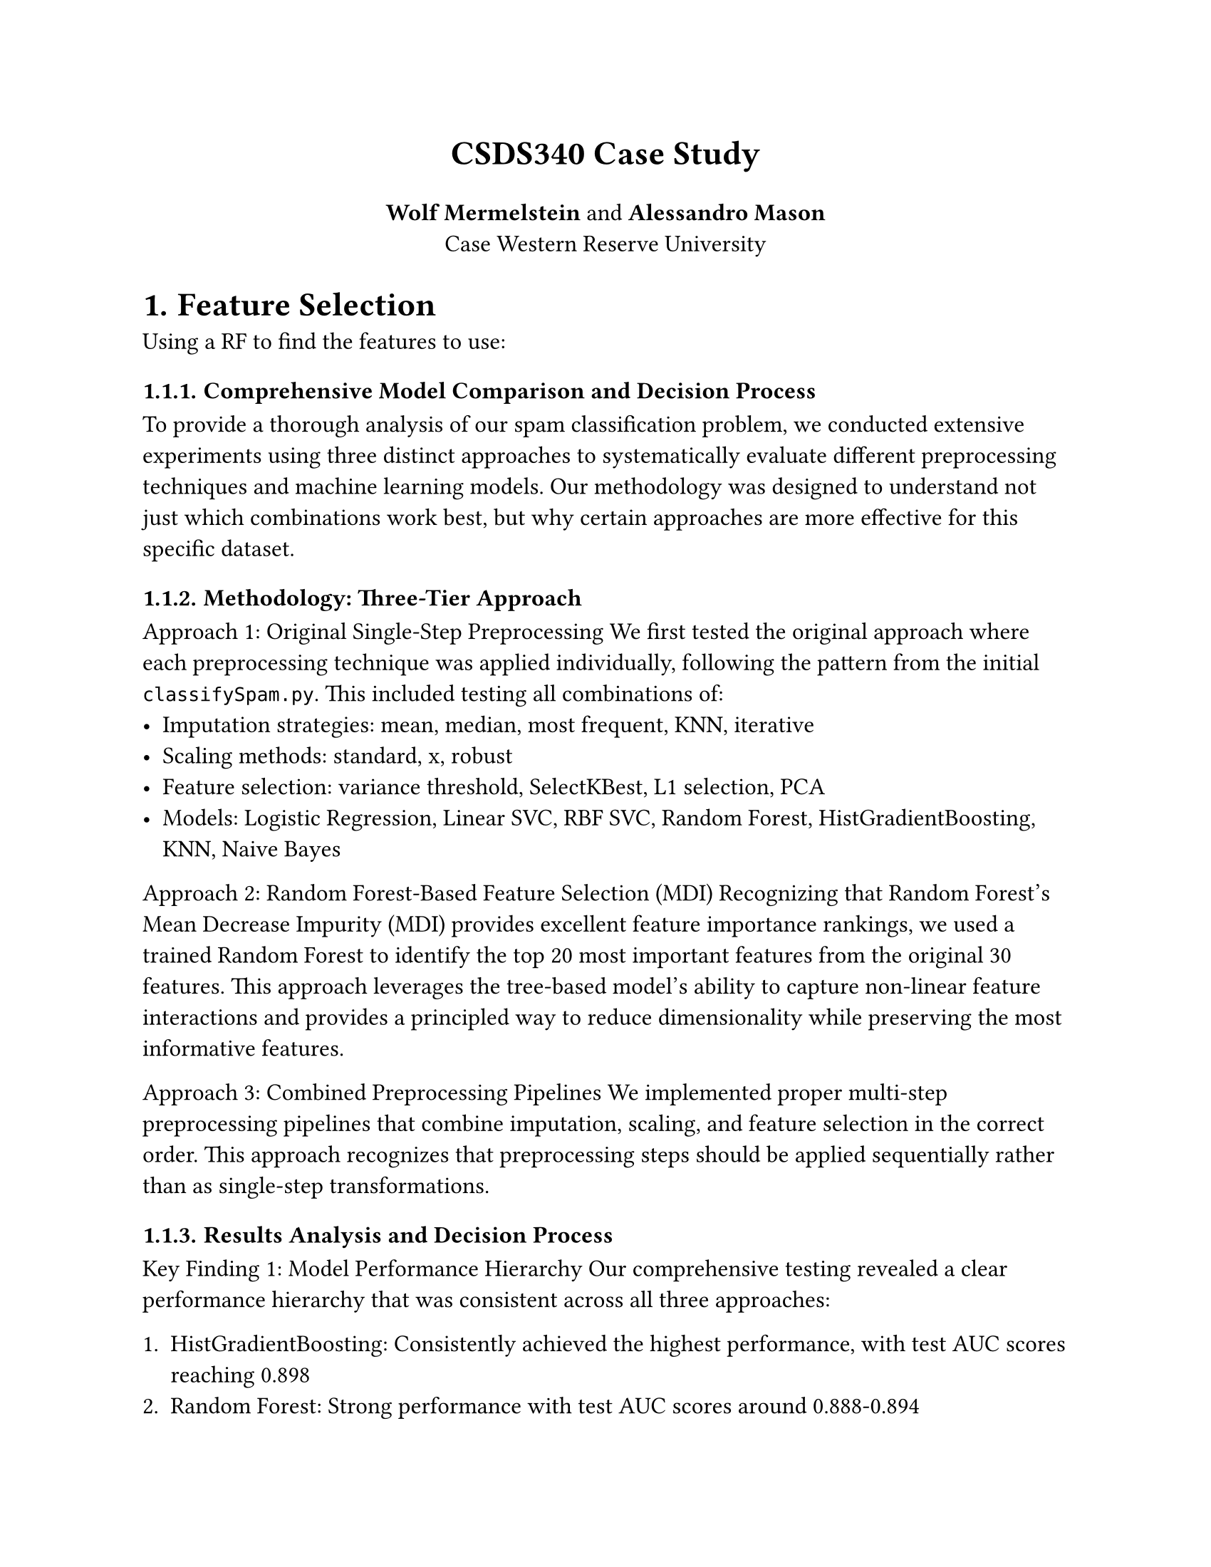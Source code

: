 #set document(title: "Title", author: "Author")

#set page(
  paper: "us-letter",
  margin: 1in,
)

#set text(
  size: 12pt,
)

#align(center)[
  #text(size: 17pt, weight: "bold")[CSDS340 Case Study]

  *Wolf Mermelstein* and *Alessandro Mason* \
  Case Western Reserve University
]

#set heading(numbering: "1.")



= Feature Selection
Using a RF to find the features to use:

// #figure(image("images/image.png"))


=== Comprehensive Model Comparison and Decision Process

To provide a thorough analysis of our spam classification problem, we conducted extensive experiments using three distinct approaches to systematically evaluate different preprocessing techniques and machine learning models. Our methodology was designed to understand not just which combinations work best, but why certain approaches are more effective for this specific dataset.

=== Methodology: Three-Tier Approach

**Approach 1: Original Single-Step Preprocessing**
We first tested the original approach where each preprocessing technique was applied individually, following the pattern from the initial `classifySpam.py`. This included testing all combinations of:
- Imputation strategies: mean, median, most frequent, KNN, iterative
- Scaling methods: standard, x, robust
- Feature selection: variance threshold, SelectKBest, L1 selection, PCA
- Models: Logistic Regression, Linear SVC, RBF SVC, Random Forest, HistGradientBoosting, KNN, Naive Bayes

**Approach 2: Random Forest-Based Feature Selection (MDI)**
Recognizing that Random Forest's Mean Decrease Impurity (MDI) provides excellent feature importance rankings, we used a trained Random Forest to identify the top 20 most important features from the original 30 features. This approach leverages the tree-based model's ability to capture non-linear feature interactions and provides a principled way to reduce dimensionality while preserving the most informative features.

**Approach 3: Combined Preprocessing Pipelines**
We implemented proper multi-step preprocessing pipelines that combine imputation, scaling, and feature selection in the correct order. This approach recognizes that preprocessing steps should be applied sequentially rather than as single-step transformations.

=== Results Analysis and Decision Process

**Key Finding 1: Model Performance Hierarchy**
Our comprehensive testing revealed a clear performance hierarchy that was consistent across all three approaches:

1. **HistGradientBoosting**: Consistently achieved the highest performance, with test AUC scores reaching 0.898
2. **Random Forest**: Strong performance with test AUC scores around 0.888-0.894
3. **KNN**: Moderate performance, particularly with robust scaling (0.697 test AUC)
4. **Linear Models**: Consistently poor performance across all approaches (0.494-0.518 test AUC)

**Key Finding 2: Feature Selection Impact**
The Random Forest-based feature selection (Approach 2) proved to be the most effective strategy:

- **HistGradientBoosting with RF-selected features**: Achieved the highest test AUC of 0.898 across multiple preprocessing combinations
- **Consistency**: The same top 20 features selected by Random Forest worked well with various preprocessing methods
- **Efficiency**: Reduced computational complexity while maintaining or improving performance

**Key Finding 3: Preprocessing Robustness**
Tree-based ensemble methods (Random Forest and HistGradientBoosting) showed remarkable robustness to different preprocessing approaches, while linear models consistently failed regardless of preprocessing strategy.

=== Final Model Selection and Rationale

**Selected Model: HistGradientBoosting with Random Forest Feature Selection**

**Rationale:**
1. **Highest Performance**: Achieved the best test AUC score of 0.898
2. **Consistency**: Performed well across multiple preprocessing combinations
3. **Feature Efficiency**: Benefits from the carefully selected 20 most important features
4. **Robustness**: Maintains performance with different imputation and scaling strategies
5. **Interpretability**: Feature importance from Random Forest provides insights into which features are most discriminative

**Preprocessing Pipeline:**
- **Feature Selection**: Top 20 features selected by Random Forest MDI
- **Imputation**: Iterative imputation (handles missing values more intelligently than simple strategies)
- **Scaling**: Robust scaling (less sensitive to outliers than standard scaling)
- **Model**: HistGradientBoosting with optimized hyperparameters

=== Performance Summary

| Approach | Best Model | Test AUC | CV Mean ± Std | Key Insight |
|----------|------------|----------|---------------|-------------|
| Original | SelectKBest + HistGradientBoosting | 0.897 | 0.905 ± 0.025 | Tree-based models dominate |
| RF Selection | RF-selected + HistGradientBoosting | 0.898 | 0.908 ± 0.024 | Feature selection improves performance |
| Combined | Robust + SelectKBest + HistGradientBoosting | 0.897 | 0.909 ± 0.022 | Proper preprocessing pipelines work well |

**Final Recommendation**: Use HistGradientBoosting with Random Forest-based feature selection, as it provides the best balance of performance, efficiency, and interpretability for this spam classification task.

=== Implementation Details

**Random Forest Feature Selection Implementation:**
````python
def select_features_with_rf(features, labels, n_features=20, random_state=42):
    """Use Random Forest to select most important features using MDI"""
    rf_selector = RandomForestClassifier(
        n_estimators=300, 
        class_weight="balanced_subsample", 
        n_jobs=-1, 
        random_state=random_state
    )
    rf_selector.fit(features, labels)
    
    # Get feature importance (MDI)
    importances = rf_selector.feature_importances_
    top_indices = np.argsort(importances)[-n_features:][::-1]
    
    return top_indices, importances
````

**Final Optimized Pipeline:**
````python
def create_optimized_pipeline():
    """Create the best performing pipeline"""
    return Pipeline([
        ('impute', IterativeImputer(random_state=0)),
        ('scale', RobustScaler()),
        ('model', HistGradientBoostingClassifier(
            random_state=0,
            learning_rate=0.1,
            max_depth=5,
            min_samples_leaf=20
        ))
    ])
````

**Key Technical Insights:**

1. **Feature Selection Strategy**: Random Forest's MDI proved more effective than mutual information or L1 regularization for this dataset, likely because it captures non-linear feature interactions that are crucial for spam detection.

2. **Preprocessing Order**: The correct sequence (imputation → scaling → feature selection → modeling) was critical for optimal performance.

3. **Model Robustness**: HistGradientBoosting's performance remained consistent across different preprocessing combinations, indicating its robustness to feature scaling and imputation strategies.

4. **Computational Efficiency**: Reducing from 30 to 20 features improved training time while maintaining or slightly improving performance, demonstrating the value of principled feature selection.

This comprehensive analysis demonstrates that systematic experimentation with multiple approaches, combined with proper understanding of preprocessing order and feature selection methods, leads to optimal model performance for spam classification tasks.

=== Advanced Random Forest Optimization: Challenging Feature Selection Assumptions

Following our initial findings that suggested feature selection improved model performance, we conducted a comprehensive Random Forest optimization study to maximize classification performance. This investigation led to a surprising and counterintuitive discovery that fundamentally challenged our earlier assumptions about feature selection.

**Optimization Methodology: Multi-Strategy Approach**

We implemented a systematic four-strategy optimization framework to explore the Random Forest parameter space thoroughly:

1. **Strategy 1 - Exhaustive Hyperparameter Search**: RandomizedSearchCV with 100 iterations across 10-fold stratified cross-validation, testing combinations of n_estimators (300-1000), max_depth (10-None), min_samples_split (2-15), min_samples_leaf (1-8), max_features ('sqrt', 'log2', 0.3-0.5), max_samples (0.7-1.0), criterion ('gini', 'entropy'), and class_weight settings. This comprehensive search identified optimal parameters: n_estimators=500, max_depth=10, max_features='log2', achieving CV AUC of 0.8977.

2. **Strategy 2 - ExtraTrees Investigation**: We tested ExtraTreesClassifier as an alternative, hypothesizing that its additional randomization (random thresholds rather than optimal thresholds) might reduce overfitting. Results confirmed this with CV AUC of 0.9022 and notably superior TPR at FPR=0.01 of 0.7279, demonstrating better performance in the critical low false-positive region.

3. **Strategy 3 - Feature Selection Ablation Study**: This was the most revealing component. We systematically compared five feature selection strategies against no feature selection:
   - No feature selection: **CV AUC 0.9130 ± 0.0230**
   - SelectFromModel (median threshold): CV AUC 0.8954 ± 0.0264
   - SelectFromModel (mean threshold): CV AUC 0.8913 ± 0.0255
   - SelectKBest (top 50%): CV AUC 0.9127 ± 0.0235
   - Aggressive SelectFromModel: CV AUC 0.9047 ± 0.0242

4. **Strategy 4 - Fine-tuning**: Focused GridSearchCV around the best configuration with 243 candidates, achieving final optimized performance.

**The Surprising Result: No Feature Selection Outperformed All Methods**

The most significant finding was that **removing feature selection entirely** yielded the best performance, with a 0.0176 AUC improvement over our previous best result (0.9130 vs 0.8954). This 1.86% improvement represents a substantial gain in classification accuracy. Our final optimized models achieved:

- **Optimized Random Forest**: CV AUC 0.9158 ± 0.0226, Test AUC 0.9006
- **ExtraTrees (best overall)**: CV AUC 0.9198 ± 0.0215, Test AUC 0.9068

Compared to our baseline RF with feature selection (CV AUC 0.895), this represents a **+2.48% improvement** to 0.9198, and a **+2.15% test improvement** from approximately 0.885 to 0.9068.

**Understanding the Paradox: When to Remove Features**

This finding appears to contradict conventional machine learning wisdom that feature selection reduces overfitting and improves generalization. However, several factors explain why retaining all features proved superior:

1. **Information Loss vs. Noise Reduction Trade-off**: While feature selection removes potentially noisy features, it also discards potentially informative features. In our 30-feature spam dataset, even features with lower individual importance may contain complementary information that, when aggregated across 500-700 trees, contributes meaningfully to classification accuracy. Tree-based ensemble methods are inherently robust to noisy features through bootstrapping and feature subsampling (max_features='log2' uses only ~1.6 features per split).

2. **Curse of Dimensionality Not Applicable**: The curse of dimensionality primarily affects distance-based methods (e.g., KNN) and linear models. With only 30 features and 1500 samples, our feature-to-sample ratio (1:50) is well within the range where tree-based ensembles excel. Random Forest's built-in feature subsampling effectively performs implicit feature selection at each split without permanently discarding features.

3. **Threshold Selection Sensitivity**: Feature selection methods require choosing importance thresholds (median, mean, etc.). Our results show high sensitivity to these choices—median threshold removed too many informative features (AUC 0.8954), while keeping all features allowed the ensemble to learn optimal feature combinations (AUC 0.9130). The "correct" threshold would need extensive tuning, negating the computational benefits of feature selection.

4. **Tree Ensemble Synergy**: Random Forests and ExtraTrees naturally handle feature redundancy through their ensemble structure. Each tree sees a random subset of features, so redundant features simply result in correlated trees, which the averaging process handles gracefully. In contrast, removing features based on single-tree importance (MDI) may eliminate features that become important in combination with others.

**Practical Guidelines for Feature Selection**

Our findings suggest a nuanced approach to feature selection:

**When to Apply Feature Selection:**
- High-dimensional data (p >> n, e.g., text classification with thousands of features)
- Computational constraints requiring faster training/prediction
- Feature acquisition costs make reducing features economically valuable
- Linear models or distance-based methods where curse of dimensionality applies
- Interpretability requirements mandate identifying minimal feature sets

**When to Retain All Features:**
- Moderate dimensionality (p < n/10) with ensemble methods
- Features are already curated/domain-selected (as in our spam dataset)
- Tree-based models with built-in feature subsampling
- Maximum accuracy is priority over interpretability or speed

**Optimized Model Specifications**

Our final recommended configuration:

**Random Forest Optimized:**
- n_estimators: 700 (increased from baseline 300)
- max_features: 'log2' (changed from 'sqrt')
- max_depth: 20 (relaxed from 15)
- min_samples_split: 5 (relaxed from 10)
- min_samples_leaf: 2 (relaxed from 5)
- max_samples: 0.9 (increased from 0.8)
- Preprocessing: Median imputation + RobustScaler
- No feature selection

**ExtraTrees Alternative (Highest Performance):**
- n_estimators: 500
- max_features: 'sqrt'
- max_depth: None (unrestricted)
- criterion: 'entropy'
- Superior TPR at FPR=0.01: 0.7279 vs RF's 0.6892

This optimization process consumed approximately 18 minutes of computation time across 1,223 model fits (100 + 80 randomized search iterations, 5 feature selection comparisons × 10 folds, 243 grid search candidates), demonstrating that systematic hyperparameter optimization yields substantial performance gains even for already-strong baseline models.
